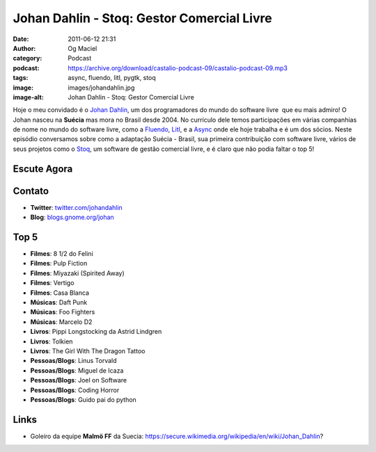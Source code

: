 Johan Dahlin - Stoq: Gestor Comercial Livre
###########################################
:date: 2011-06-12 21:31
:author: Og Maciel
:category: Podcast
:podcast: https://archive.org/download/castalio-podcast-09/castalio-podcast-09.mp3
:tags: async, fluendo, litl, pygtk, stoq
:image: images/johandahlin.jpg
:image-alt: Johan Dahlin - Stoq: Gestor Comercial Livre

Hoje o meu convidado é o `Johan Dahlin`_, um dos programadores do mundo do
software livre  que eu mais admiro! O Johan nasceu na **Suécia** mas mora no
Brasil desde 2004. No currículo dele temos participações em várias companhias
de nome no mundo do software livre, como a `Fluendo`_, `Litl`_, e a `Async`_
onde ele hoje trabalha e é um dos sócios. Neste episódio conversamos sobre como
a adaptação Suécia - Brasil, sua primeira contribuição com software livre,
vários de seus projetos como o `Stoq`_, um software de gestão comercial livre,
e é claro que não podia faltar o top 5!

Escute Agora
------------

.. podcast:: castalio-podcast-09

Contato
-------
- **Twitter**: `twitter.com/johandahlin`_
- **Blog**: `blogs.gnome.org/johan`_

Top 5
-----
-  **Filmes**: 8 1/2 do Felini
-  **Filmes**: Pulp Fiction
-  **Filmes**: Miyazaki (Spirited Away)
-  **Filmes**: Vertigo
-  **Filmes**: Casa Blanca
-  **Músicas**: Daft Punk
-  **Músicas**: Foo Fighters
-  **Músicas**: Marcelo D2
-  **Livros**: Pippi Longstocking da Astrid Lindgren
-  **Livros**: Tolkien
-  **Livros**: The Girl With The Dragon Tattoo
-  **Pessoas/Blogs**: Linus Torvald
-  **Pessoas/Blogs**: Miguel de Icaza
-  **Pessoas/Blogs**: Joel on Software
-  **Pessoas/Blogs**: Coding Horror
-  **Pessoas/Blogs**: Guido pai do python

Links
-----
-  Goleiro da equipe **Malmö FF** da Suecia: https://secure.wikimedia.org/wikipedia/en/wiki/Johan\_Dahlin?


.. _Async: http://www.async.com.br/
.. _blogs.gnome.org/johan: http://blogs.gnome.org/johan/
.. _Fluendo: http://www.fluendo.com/
.. _Johan Dahlin: blogs.gnome.org/johan
.. _Litl: http://litl.com/
.. _Stoq: http://www.stoq.com.br/pt-br
.. _twitter.com/johandahlin: http://twitter.com/#!/johandahlin
